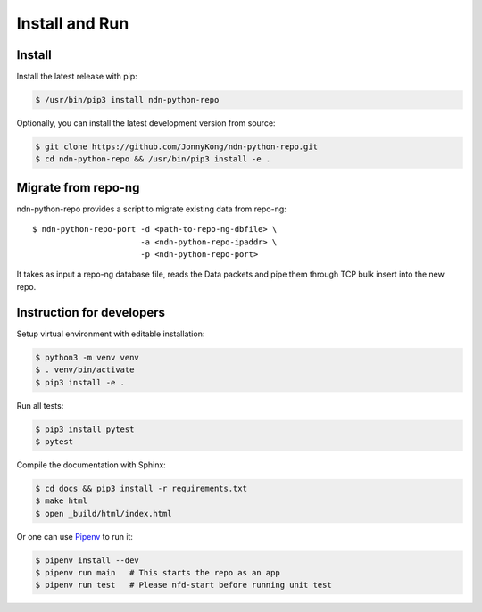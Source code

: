 Install and Run
===============

Install
-------

Install the latest release with pip:

.. code-block:: bash

    $ /usr/bin/pip3 install ndn-python-repo

Optionally, you can install the latest development version from source:

.. code-block:: bash

    $ git clone https://github.com/JonnyKong/ndn-python-repo.git
    $ cd ndn-python-repo && /usr/bin/pip3 install -e .


Migrate from repo-ng
--------------------

ndn-python-repo provides a script to migrate existing data from repo-ng::

    $ ndn-python-repo-port -d <path-to-repo-ng-dbfile> \
                           -a <ndn-python-repo-ipaddr> \
                           -p <ndn-python-repo-port>

It takes as input a repo-ng database file, reads the Data packets and pipe them through TCP bulk insert into the new repo.


Instruction for developers
--------------------------

Setup virtual environment with editable installation:

.. code-block:: bash

    $ python3 -m venv venv
    $ . venv/bin/activate
    $ pip3 install -e .

Run all tests:

.. code-block:: bash

    $ pip3 install pytest
    $ pytest

Compile the documentation with Sphinx:

.. code-block:: bash

    $ cd docs && pip3 install -r requirements.txt
    $ make html
    $ open _build/html/index.html

Or one can use `Pipenv <https://pipenv.pypa.io/>`_ to run it:

.. code-block:: bash

    $ pipenv install --dev
    $ pipenv run main   # This starts the repo as an app
    $ pipenv run test   # Please nfd-start before running unit test
